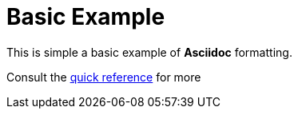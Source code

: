 = Basic Example

This is simple a basic example of *Asciidoc* formatting.


Consult the
link:http://asciidoctor.org/docs/asciidoc-syntax-quick-reference/[quick
reference] for more

